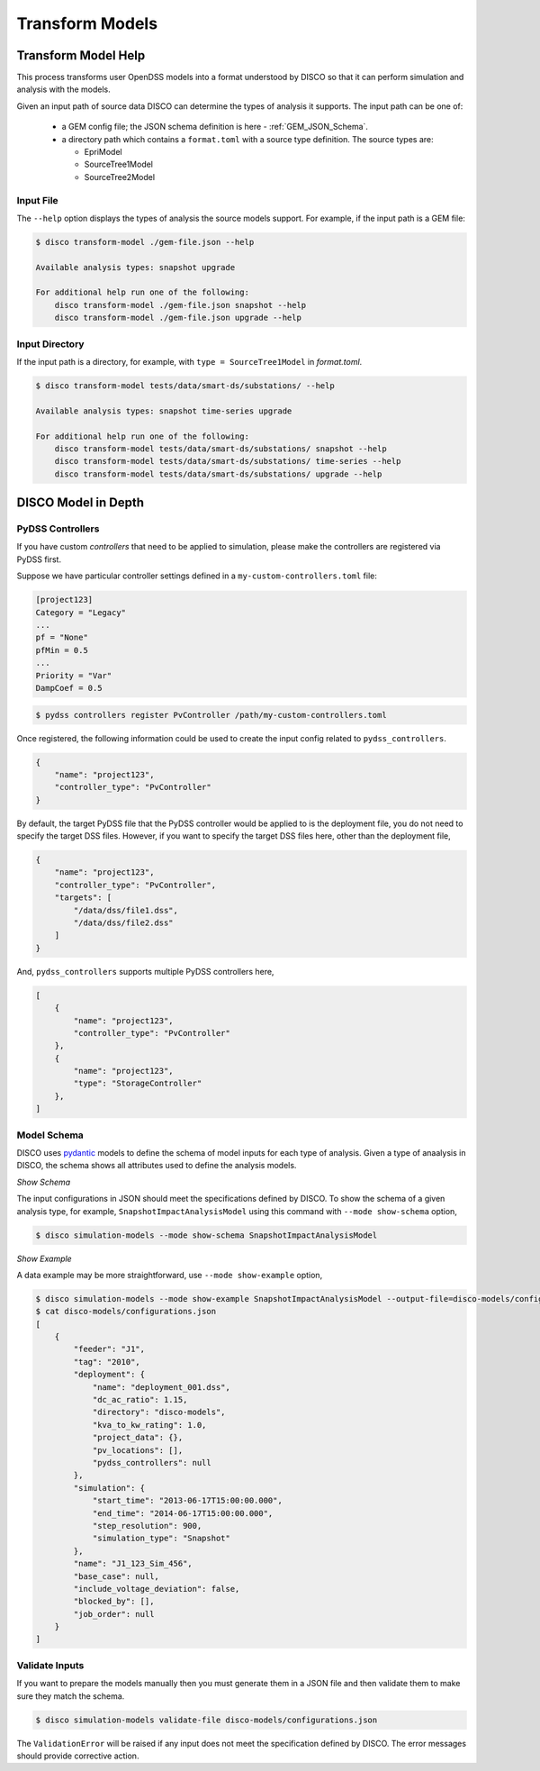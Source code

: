 ****************
Transform Models
****************

Transform Model Help
====================

This process transforms user OpenDSS models into a format understood by DISCO
so that it can perform simulation and analysis with the models.

Given an input path of source data DISCO can determine the types of analysis 
it supports. The input path can be one of:

    * a GEM config file; the JSON schema definition is here - :ref:`GEM_JSON_Schema`.
    * a directory path which contains a ``format.toml`` with a source type definition.
      The source types are:

      - EpriModel
      - SourceTree1Model
      - SourceTree2Model

Input File
----------

The ``--help`` option displays the types of analysis the source models support.
For example, if the input path is a GEM file:

.. code-block:: bash

    $ disco transform-model ./gem-file.json --help

    Available analysis types: snapshot upgrade

    For additional help run one of the following:
        disco transform-model ./gem-file.json snapshot --help
        disco transform-model ./gem-file.json upgrade --help


Input Directory
---------------

If the input path is a directory, for example, with ``type = SourceTree1Model``
in *format.toml*.

.. code-block:: bash

    $ disco transform-model tests/data/smart-ds/substations/ --help

    Available analysis types: snapshot time-series upgrade

    For additional help run one of the following:
        disco transform-model tests/data/smart-ds/substations/ snapshot --help
        disco transform-model tests/data/smart-ds/substations/ time-series --help
        disco transform-model tests/data/smart-ds/substations/ upgrade --help


DISCO Model in Depth
====================

PyDSS Controllers
-----------------

If you have custom *controllers* that need to be applied to simulation,
please make the controllers are registered via PyDSS first.

Suppose we have particular controller settings defined in a ``my-custom-controllers.toml`` file:

.. code-block:: python

    [project123]
    Category = "Legacy"
    ...
    pf = "None"
    pfMin = 0.5
    ...
    Priority = "Var"
    DampCoef = 0.5

.. code-block:: bash

    $ pydss controllers register PvController /path/my-custom-controllers.toml

Once registered, the following information could be used to create the input 
config related to ``pydss_controllers``.

.. code-block:: json

    {
        "name": "project123",
        "controller_type": "PvController"
    }

By default, the target PyDSS file that the PyDSS controller would be applied to 
is the deployment file, you do not need to specify the target DSS files. However,
if you want to specify the target DSS files here, other than the deployment file,

.. code-block:: json

    {
        "name": "project123",
        "controller_type": "PvController",
        "targets": [
            "/data/dss/file1.dss",
            "/data/dss/file2.dss"
        ]
    }

And, ``pydss_controllers`` supports multiple PyDSS controllers here,

.. code-block:: json

    [
        {
            "name": "project123",
            "controller_type": "PvController"
        },
        {
            "name": "project123",
            "type": "StorageController"
        },
    ]


Model Schema
------------

DISCO uses `pydantic <https://pydantic-docs.helpmanual.io/>`_ 
models to define the schema of model inputs for each type of analysis. Given a 
type of anaalysis in DISCO, the schema shows all attributes used  to define 
the analysis models.

*Show Schema*

The input configurations in JSON should meet the specifications defined 
by DISCO. To show the schema of a given analysis type, for example, 
``SnapshotImpactAnalysisModel`` using this command with ``--mode show-schema``
option,

.. code-block:: bash

    $ disco simulation-models --mode show-schema SnapshotImpactAnalysisModel

*Show Example*

A data example may be more straightforward, use ``--mode show-example`` option,

.. code-block:: bash

    $ disco simulation-models --mode show-example SnapshotImpactAnalysisModel --output-file=disco-models/configurations.json
    $ cat disco-models/configurations.json
    [
        {
            "feeder": "J1",
            "tag": "2010",
            "deployment": {
                "name": "deployment_001.dss",
                "dc_ac_ratio": 1.15,
                "directory": "disco-models",
                "kva_to_kw_rating": 1.0,
                "project_data": {},
                "pv_locations": [],
                "pydss_controllers": null
            },
            "simulation": {
                "start_time": "2013-06-17T15:00:00.000",
                "end_time": "2014-06-17T15:00:00.000",
                "step_resolution": 900,
                "simulation_type": "Snapshot"
            },
            "name": "J1_123_Sim_456",
            "base_case": null,
            "include_voltage_deviation": false,
            "blocked_by": [],
            "job_order": null
        }
    ]


Validate Inputs
---------------

If you want to prepare the models manually then you must generate them in a
JSON file and then validate them to make sure they match the schema.

.. code-block:: bash

    $ disco simulation-models validate-file disco-models/configurations.json

The ``ValidationError`` will be raised if any input does not meet the
specification defined by DISCO. The error messages should provide corrective
action.
